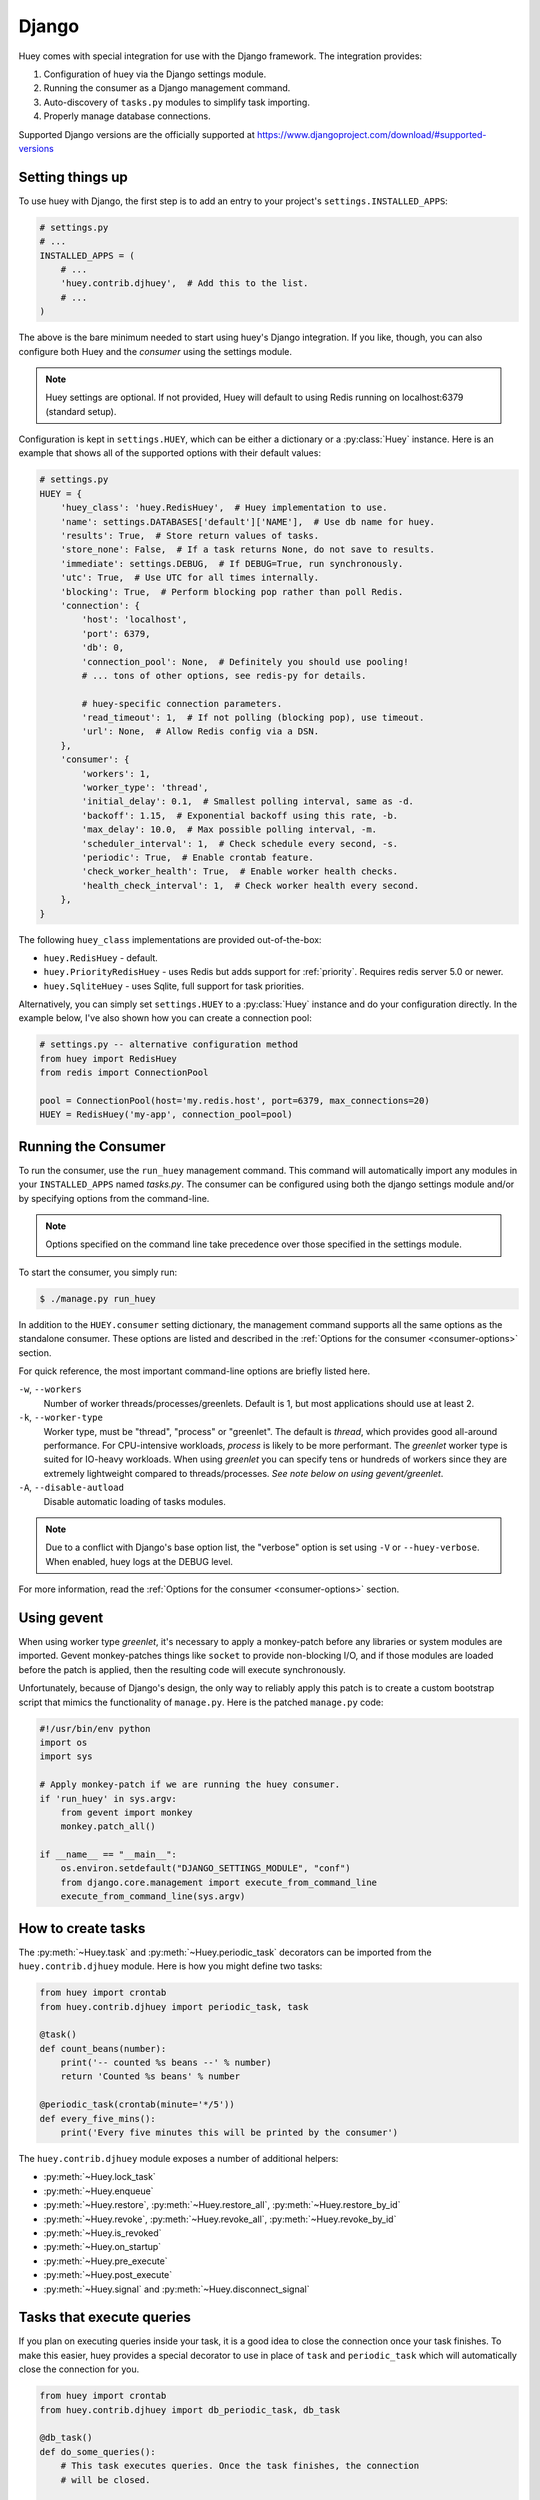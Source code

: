 .. _django:

Django
------

Huey comes with special integration for use with the Django framework. The
integration provides:

1. Configuration of huey via the Django settings module.
2. Running the consumer as a Django management command.
3. Auto-discovery of ``tasks.py`` modules to simplify task importing.
4. Properly manage database connections.

Supported Django versions are the officially supported at https://www.djangoproject.com/download/#supported-versions

Setting things up
^^^^^^^^^^^^^^^^^

To use huey with Django, the first step is to add an entry to your project's
``settings.INSTALLED_APPS``:

.. code-block:: python

    # settings.py
    # ...
    INSTALLED_APPS = (
        # ...
        'huey.contrib.djhuey',  # Add this to the list.
        # ...
    )

The above is the bare minimum needed to start using huey's Django integration.
If you like, though, you can also configure both Huey and the *consumer* using
the settings module.

.. note::
    Huey settings are optional. If not provided, Huey will default to using
    Redis running on localhost:6379 (standard setup).

Configuration is kept in ``settings.HUEY``, which can be either a dictionary or
a :py:class:`Huey` instance. Here is an example that shows all of the supported
options with their default values:

.. code-block:: python

    # settings.py
    HUEY = {
        'huey_class': 'huey.RedisHuey',  # Huey implementation to use.
        'name': settings.DATABASES['default']['NAME'],  # Use db name for huey.
        'results': True,  # Store return values of tasks.
        'store_none': False,  # If a task returns None, do not save to results.
        'immediate': settings.DEBUG,  # If DEBUG=True, run synchronously.
        'utc': True,  # Use UTC for all times internally.
        'blocking': True,  # Perform blocking pop rather than poll Redis.
        'connection': {
            'host': 'localhost',
            'port': 6379,
            'db': 0,
            'connection_pool': None,  # Definitely you should use pooling!
            # ... tons of other options, see redis-py for details.

            # huey-specific connection parameters.
            'read_timeout': 1,  # If not polling (blocking pop), use timeout.
            'url': None,  # Allow Redis config via a DSN.
        },
        'consumer': {
            'workers': 1,
            'worker_type': 'thread',
            'initial_delay': 0.1,  # Smallest polling interval, same as -d.
            'backoff': 1.15,  # Exponential backoff using this rate, -b.
            'max_delay': 10.0,  # Max possible polling interval, -m.
            'scheduler_interval': 1,  # Check schedule every second, -s.
            'periodic': True,  # Enable crontab feature.
            'check_worker_health': True,  # Enable worker health checks.
            'health_check_interval': 1,  # Check worker health every second.
        },
    }

The following ``huey_class`` implementations are provided out-of-the-box:

* ``huey.RedisHuey`` - default.
* ``huey.PriorityRedisHuey`` - uses Redis but adds support for :ref:`priority`.
  Requires redis server 5.0 or newer.
* ``huey.SqliteHuey`` - uses Sqlite, full support for task priorities.

Alternatively, you can simply set ``settings.HUEY`` to a :py:class:`Huey`
instance and do your configuration directly. In the example below, I've also
shown how you can create a connection pool:

.. code-block:: python

    # settings.py -- alternative configuration method
    from huey import RedisHuey
    from redis import ConnectionPool

    pool = ConnectionPool(host='my.redis.host', port=6379, max_connections=20)
    HUEY = RedisHuey('my-app', connection_pool=pool)

Running the Consumer
^^^^^^^^^^^^^^^^^^^^

To run the consumer, use the ``run_huey`` management command.  This command
will automatically import any modules in your ``INSTALLED_APPS`` named
*tasks.py*.  The consumer can be configured using both the django settings
module and/or by specifying options from the command-line.

.. note::
    Options specified on the command line take precedence over those specified
    in the settings module.

To start the consumer, you simply run:

.. code-block:: console

    $ ./manage.py run_huey

In addition to the ``HUEY.consumer`` setting dictionary, the management command
supports all the same options as the standalone consumer. These options are
listed and described in the :ref:`Options for the consumer <consumer-options>`
section.

For quick reference, the most important command-line options are briefly
listed here.

``-w``, ``--workers``
    Number of worker threads/processes/greenlets. Default is 1, but most
    applications should use at least 2.

``-k``, ``--worker-type``
    Worker type, must be "thread", "process" or "greenlet". The default is
    *thread*, which provides good all-around performance. For CPU-intensive
    workloads, *process* is likely to be more performant. The *greenlet* worker
    type is suited for IO-heavy workloads. When using *greenlet* you can
    specify tens or hundreds of workers since they are extremely lightweight
    compared to threads/processes. *See note below on using gevent/greenlet*.

``-A``, ``--disable-autload``
    Disable automatic loading of tasks modules.

.. note::
    Due to a conflict with Django's base option list, the "verbose" option is
    set using ``-V`` or ``--huey-verbose``. When enabled, huey logs at the
    DEBUG level.

For more information, read the :ref:`Options for the consumer <consumer-options>` section.

Using gevent
^^^^^^^^^^^^

When using worker type *greenlet*, it's necessary to apply a monkey-patch
before any libraries or system modules are imported. Gevent monkey-patches
things like ``socket`` to provide non-blocking I/O, and if those modules are
loaded before the patch is applied, then the resulting code will execute
synchronously.

Unfortunately, because of Django's design, the only way to reliably apply this
patch is to create a custom bootstrap script that mimics the functionality of
``manage.py``. Here is the patched ``manage.py`` code:

.. code-block:: python

    #!/usr/bin/env python
    import os
    import sys

    # Apply monkey-patch if we are running the huey consumer.
    if 'run_huey' in sys.argv:
        from gevent import monkey
        monkey.patch_all()

    if __name__ == "__main__":
        os.environ.setdefault("DJANGO_SETTINGS_MODULE", "conf")
        from django.core.management import execute_from_command_line
        execute_from_command_line(sys.argv)

How to create tasks
^^^^^^^^^^^^^^^^^^^

The :py:meth:`~Huey.task` and :py:meth:`~Huey.periodic_task` decorators can be
imported from the ``huey.contrib.djhuey`` module. Here is how you might define
two tasks:

.. code-block:: python

    from huey import crontab
    from huey.contrib.djhuey import periodic_task, task

    @task()
    def count_beans(number):
        print('-- counted %s beans --' % number)
        return 'Counted %s beans' % number

    @periodic_task(crontab(minute='*/5'))
    def every_five_mins():
        print('Every five minutes this will be printed by the consumer')

The ``huey.contrib.djhuey`` module exposes a number of additional helpers:

* :py:meth:`~Huey.lock_task`
* :py:meth:`~Huey.enqueue`
* :py:meth:`~Huey.restore`, :py:meth:`~Huey.restore_all`, :py:meth:`~Huey.restore_by_id`
* :py:meth:`~Huey.revoke`, :py:meth:`~Huey.revoke_all`, :py:meth:`~Huey.revoke_by_id`
* :py:meth:`~Huey.is_revoked`
* :py:meth:`~Huey.on_startup`
* :py:meth:`~Huey.pre_execute`
* :py:meth:`~Huey.post_execute`
* :py:meth:`~Huey.signal` and :py:meth:`~Huey.disconnect_signal`

Tasks that execute queries
^^^^^^^^^^^^^^^^^^^^^^^^^^

If you plan on executing queries inside your task, it is a good idea to close
the connection once your task finishes.  To make this easier, huey provides a
special decorator to use in place of ``task`` and ``periodic_task`` which will
automatically close the connection for you.

.. code-block:: python

    from huey import crontab
    from huey.contrib.djhuey import db_periodic_task, db_task

    @db_task()
    def do_some_queries():
        # This task executes queries. Once the task finishes, the connection
        # will be closed.

    @db_periodic_task(crontab(minute='*/5'))
    def every_five_mins():
        # This is a periodic task that executes queries.

DEBUG and Synchronous Execution
^^^^^^^^^^^^^^^^^^^^^^^^^^^^^^^

When ``settings.DEBUG = True``, tasks will be executed **synchronously** just
like regular function calls. The purpose of this is to avoid running both Redis
and an additional consumer process while developing or running tests. If you
prefer to use a live storage engine when ``DEBUG`` is enabled, you can specify
``immediate_use_memory=False`` - which still runs Huey in immediate mode, but
using a live storage API. To completely disable immediate mode when ``DEBUG``
is set, specify ``immediate=False`` in your settings.

.. code-block:: python

    # settings.py
    HUEY = {
        'name': 'my-app',

        # To run Huey in "immediate" mode with a live storage API, specify
        # immediate_use_memory=False.
        'immediate_use_memory': False,

        # OR:
        # To run Huey in "live" mode regardless of whether DEBUG is enabled,
        # specify immediate=False.
        'immediate': False,
    }

Configuration Examples
^^^^^^^^^^^^^^^^^^^^^^

This section contains example ``HUEY`` configurations.


.. code-block:: python

    # Redis running locally with four worker threads.
    HUEY = {
        'name': 'my-app',
        'consumer': {'workers': 4, 'worker_type': 'thread'},
    }


.. code-block:: python

    # Redis on network host with 64 worker greenlets and connection pool
    # supporting up to 100 connections.
    from redis import ConnectionPool

    pool = ConnectionPool(
        host='192.168.1.123',
        port=6379,
        max_connections=100)

    HUEY = {
        'name': 'my-app',
        'connection': {'connection_pool': pool},
        'consumer': {'workers': 64, 'worker_type': 'greenlet'},
    }

It is also possible to specify the connection using a Redis URL, making it easy
to configure this setting using a single environment variable:

.. code-block:: python

    HUEY = {
        'name': 'my-app',
        'url': os.environ.get('REDIS_URL', 'redis://localhost:6379/?db=1')
    }

Alternatively, you can just assign a :py:class:`Huey` instance to the ``HUEY`` setting:

.. code-block:: python

    from huey import RedisHuey

    HUEY = RedisHuey('my-app')
